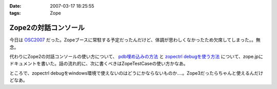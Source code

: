 :date: 2007-03-17 18:25:55
:tags: Zope

================================
Zope2の対話コンソール
================================

今日は OSC2007_ だった。Zopeブースに常駐する予定だったんだけど、体調が思わしくなかったため欠席してしまった。。無念。

代わりにZope2の対話コンソールの使い方について、 `pdb埋め込みの方法`_ と `zopectrl debugを使う方法`_ について、zope.jpにドキュメントを書いた。話の流れ的に、次に書くべきはZopeTestCaseの使い方かなあ。

ところで、zopectrl debugをwindows環境で使えないのはどうにかならないものか‥‥。Zope3だったらちゃんと使えるんだけどなあ。


.. _OSC2007: http://www.ospn.jp/osc2007-Spring/

.. _`pdb埋め込みの方法`: http://zope.jp/documents/how-to/pdb-debug
.. _`zopectrl debugを使う方法`: http://zope.jp/documents/how-to/zopectl-debug


.. :extend type: text/html
.. :extend:

